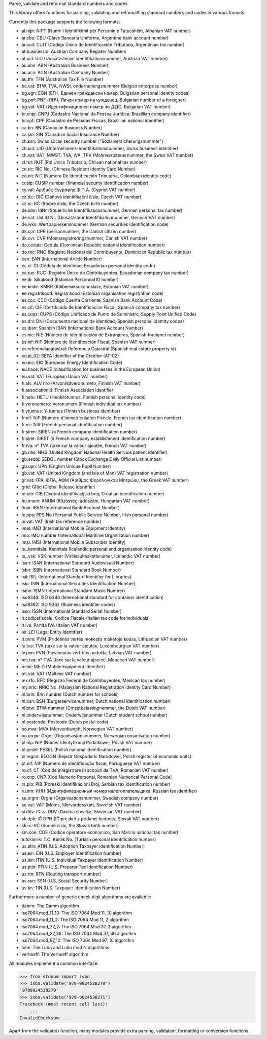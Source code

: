 Parse, validate and reformat standard numbers and codes.

This library offers functions for parsing, validating and reformatting
standard numbers and codes in various formats.

Currently this package supports the following formats:

* al.nipt: NIPT (Numri i Identifikimit për Personin e Tatueshëm, Albanian VAT number)
* ar.cbu: CBU (Clave Bancaria Uniforme, Argentine bank account number)
* ar.cuit: CUIT (Código Único de Identificación Tributaria, Argentinian tax number)
* at.businessid: Austrian Company Register Numbers
* at.uid: UID (Umsatzsteuer-Identifikationsnummer, Austrian VAT number)
* au.abn: ABN (Australian Business Number)
* au.acn: ACN (Australian Company Number)
* au.tfn: TFN (Australian Tax File Number)
* be.vat: BTW, TVA, NWSt, ondernemingsnummer (Belgian enterprise number)
* bg.egn: EGN (ЕГН, Единен граждански номер, Bulgarian personal identity codes)
* bg.pnf: PNF (ЛНЧ, Личен номер на чужденец, Bulgarian number of a foreigner)
* bg.vat: VAT (Идентификационен номер по ДДС, Bulgarian VAT number)
* br.cnpj: CNPJ (Cadastro Nacional da Pessoa Jurídica, Brazillian company identifier)
* br.cpf: CPF (Cadastro de Pessoas Físicas, Brazillian national identifier)
* ca.bn: BN (Canadian Business Number)
* ca.sin: SIN (Canadian Social Insurance Number)
* ch.ssn: Swiss social security number ("Sozialversicherungsnummer")
* ch.uid: UID (Unternehmens-Identifikationsnummer, Swiss business identifier)
* ch.vat: VAT, MWST, TVA, IVA, TPV (Mehrwertsteuernummer, the Swiss VAT number)
* cl.rut: RUT (Rol Único Tributario, Chilean national tax number)
* cn.ric: RIC No. (Chinese Resident Identity Card Number)
* co.nit: NIT (Número De Identificación Tributaria, Colombian identity code)
* cusip: CUSIP number (financial security identification number)
* cy.vat: Αριθμός Εγγραφής Φ.Π.Α. (Cypriot VAT number)
* cz.dic: DIČ (Daňové identifikační číslo, Czech VAT number)
* cz.rc: RČ (Rodné číslo, the Czech birth number)
* de.idnr: IdNr (Steuerliche Identifikationsnummer, German personal tax number)
* de.vat: Ust ID Nr. (Umsatzsteur Identifikationnummer, German VAT number)
* de.wkn: Wertpapierkennnummer (German securities identification code)
* dk.cpr: CPR (personnummer, the Danish citizen number)
* dk.cvr: CVR (Momsregistreringsnummer, Danish VAT number)
* do.cedula: Cedula (Dominican Republic national identification number)
* do.rnc: RNC (Registro Nacional del Contribuyente, Dominican Republic tax number)
* ean: EAN (International Article Number)
* ec.ci: CI (Cédula de identidad, Ecuadorian personal identity code)
* ec.ruc: RUC (Registro Único de Contribuyentes, Ecuadorian company tax number)
* ee.ik: Isikukood (Estonian Personcal ID number)
* ee.kmkr: KMKR (Käibemaksukohuslase, Estonian VAT number)
* ee.registrikood: Registrikood (Estonian organisation registration code)
* es.ccc: CCC (Código Cuenta Corriente, Spanish Bank Account Code)
* es.cif: CIF (Certificado de Identificación Fiscal, Spanish company tax number)
* es.cups: CUPS (Código Unificado de Punto de Suministro, Supply Point Unified Code)
* es.dni: DNI (Documento nacional de identidad, Spanish personal identity codes)
* es.iban: Spanish IBAN (International Bank Account Number)
* es.nie: NIE (Número de Identificación de Extranjeros, Spanish foreigner number)
* es.nif: NIF (Número de Identificación Fiscal, Spanish VAT number)
* es.referenciacatastral: Referencia Catastral (Spanish real estate property id)
* eu.at_02: SEPA Identifier of the Creditor (AT-02)
* eu.eic: EIC (European Energy Identification Code)
* eu.nace: NACE (classification for businesses in the European Union)
* eu.vat: VAT (European Union VAT number)
* fi.alv: ALV nro (Arvonlisäveronumero, Finnish VAT number)
* fi.associationid: Finnish Association Identifier
* fi.hetu: HETU (Henkilötunnus, Finnish personal identity code)
* fi.veronumero: Veronumero (Finnish individual tax number)
* fi.ytunnus: Y-tunnus (Finnish business identifier)
* fr.nif: NIF (Numéro d'Immatriculation Fiscale, French tax identification number)
* fr.nir: NIR (French personal identification number)
* fr.siren: SIREN (a French company identification number)
* fr.siret: SIRET (a French company establishment identification number)
* fr.tva: n° TVA (taxe sur la valeur ajoutée, French VAT number)
* gb.nhs: NHS (United Kingdom National Health Service patient identifier)
* gb.sedol: SEDOL number (Stock Exchange Daily Official List number)
* gb.upn: UPN (English Unique Pupil Number)
* gb.vat: VAT (United Kingdom (and Isle of Man) VAT registration number)
* gr.vat: FPA, ΦΠΑ, ΑΦΜ (Αριθμός Φορολογικού Μητρώου, the Greek VAT number)
* grid: GRid (Global Release Identifier)
* hr.oib: OIB (Osobni identifikacijski broj, Croatian identification number)
* hu.anum: ANUM (Közösségi adószám, Hungarian VAT number)
* iban: IBAN (International Bank Account Number)
* ie.pps: PPS No (Personal Public Service Number, Irish personal number)
* ie.vat: VAT (Irish tax reference number)
* imei: IMEI (International Mobile Equipment Identity)
* imo: IMO number (International Maritime Organization number)
* imsi: IMSI (International Mobile Subscriber Identity)
* is_.kennitala: Kennitala (Icelandic personal and organisation identity code)
* is_.vsk: VSK number (Virðisaukaskattsnúmer, Icelandic VAT number)
* isan: ISAN (International Standard Audiovisual Number)
* isbn: ISBN (International Standard Book Number)
* isil: ISIL (International Standard Identifier for Libraries)
* isin: ISIN (International Securities Identification Number)
* ismn: ISMN (International Standard Music Number)
* iso6346: ISO 6346 (International standard for container identification)
* iso9362: ISO 9362 (Business identifier codes)
* issn: ISSN (International Standard Serial Number)
* it.codicefiscale: Codice Fiscale (Italian tax code for individuals)
* it.iva: Partita IVA (Italian VAT number)
* lei: LEI (Legal Entity Identifier)
* lt.pvm: PVM (Pridėtinės vertės mokestis mokėtojo kodas, Lithuanian VAT number)
* lu.tva: TVA (taxe sur la valeur ajoutée, Luxembourgian VAT number)
* lv.pvn: PVN (Pievienotās vērtības nodokļa, Latvian VAT number)
* mc.tva: n° TVA (taxe sur la valeur ajoutée, Monacan VAT number)
* meid: MEID (Mobile Equipment Identifier)
* mt.vat: VAT (Maltese VAT number)
* mx.rfc: RFC (Registro Federal de Contribuyentes, Mexican tax number)
* my.nric: NRIC No. (Malaysian National Registration Identity Card Number)
* nl.brin: Brin number (Dutch number for schools)
* nl.bsn: BSN (Burgerservicenummer, Dutch national identification number)
* nl.btw: BTW-nummer (Omzetbelastingnummer, the Dutch VAT number)
* nl.onderwijsnummer: Onderwijsnummer (Dutch student school number)
* nl.postcode: Postcode (Dutch postal code)
* no.mva: MVA (Merverdiavgift, Norwegian VAT number)
* no.orgnr: Orgnr (Organisasjonsnummer, Norwegian organisation number)
* pl.nip: NIP (Numer Identyfikacji Podatkowej, Polish VAT number)
* pl.pesel: PESEL (Polish national identification number)
* pl.regon: REGON (Rejestr Gospodarki Narodowej, Polish register of economic units)
* pt.nif: NIF (Número de identificação fiscal, Portuguese VAT number)
* ro.cf: CF (Cod de înregistrare în scopuri de TVA, Romanian VAT number)
* ro.cnp: CNP (Cod Numeric Personal, Romanian Numerical Personal Code)
* rs.pib: PIB (Poreski Identifikacioni Broj, Serbian tax identification number)
* ru.inn: ИНН (Идентификационный номер налогоплательщика, Russian tax identifier)
* se.orgnr: Orgnr (Organisationsnummer, Swedish company number)
* se.vat: VAT (Moms, Mervärdesskatt, Swedish VAT number)
* si.ddv: ID za DDV (Davčna številka, Slovenian VAT number)
* sk.dph: IČ DPH (IČ pre daň z pridanej hodnoty, Slovak VAT number)
* sk.rc: RČ (Rodné číslo, the Slovak birth number)
* sm.coe: COE (Codice operatore economico, San Marino national tax number)
* tr.tckimlik: T.C. Kimlik No. (Turkish personal identification number)
* us.atin: ATIN (U.S. Adoption Taxpayer Identification Number)
* us.ein: EIN (U.S. Employer Identification Number)
* us.itin: ITIN (U.S. Individual Taxpayer Identification Number)
* us.ptin: PTIN (U.S. Preparer Tax Identification Number)
* us.rtn: RTN (Routing transport number)
* us.ssn: SSN (U.S. Social Security Number)
* us.tin: TIN (U.S. Taxpayer Identification Number)

Furthermore a number of generic check digit algorithms are available:

* damm: The Damm algorithm
* iso7064.mod_11_10: The ISO 7064 Mod 11, 10 algorithm
* iso7064.mod_11_2: The ISO 7064 Mod 11, 2 algorithm
* iso7064.mod_37_2: The ISO 7064 Mod 37, 2 algorithm
* iso7064.mod_37_36: The ISO 7064 Mod 37, 36 algorithm
* iso7064.mod_97_10: The ISO 7064 Mod 97, 10 algorithm
* luhn: The Luhn and Luhn mod N algorithms
* verhoeff: The Verhoeff algorithm

All modules implement a common interface:

>>> from stdnum import isbn
>>> isbn.validate('978-9024538270')
'9789024538270'
>>> isbn.validate('978-9024538271')
Traceback (most recent call last):
    ...
InvalidChecksum: ...

Apart from the validate() function, many modules provide extra
parsing, validation, formatting or conversion functions.


